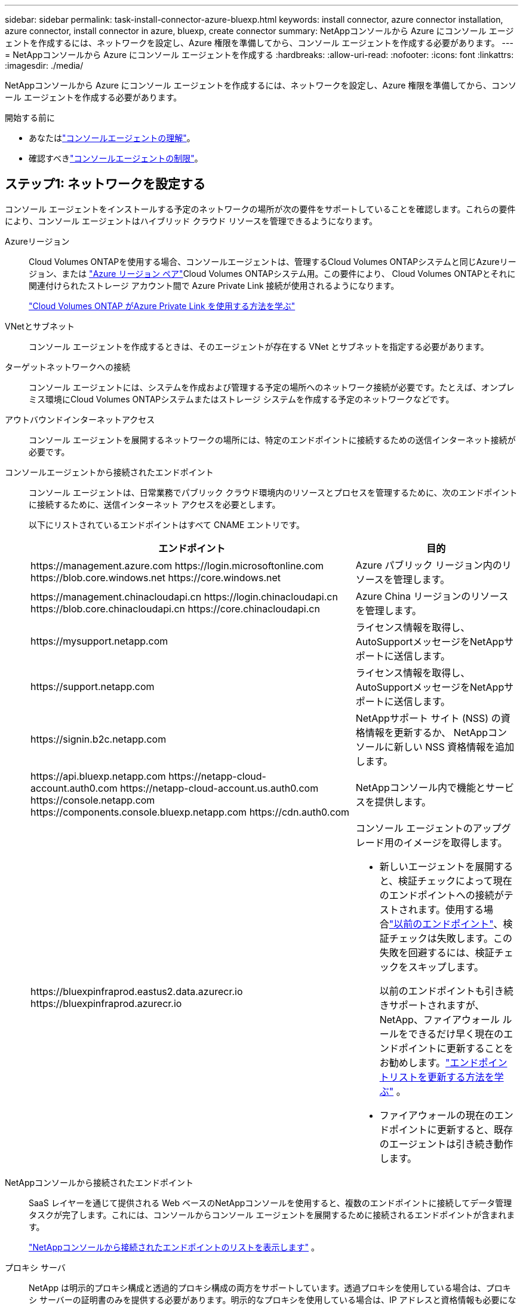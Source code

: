 ---
sidebar: sidebar 
permalink: task-install-connector-azure-bluexp.html 
keywords: install connector, azure connector installation, azure connector, install connector in azure, bluexp, create connector 
summary: NetAppコンソールから Azure にコンソール エージェントを作成するには、ネットワークを設定し、Azure 権限を準備してから、コンソール エージェントを作成する必要があります。 
---
= NetAppコンソールから Azure にコンソール エージェントを作成する
:hardbreaks:
:allow-uri-read: 
:nofooter: 
:icons: font
:linkattrs: 
:imagesdir: ./media/


[role="lead"]
NetAppコンソールから Azure にコンソール エージェントを作成するには、ネットワークを設定し、Azure 権限を準備してから、コンソール エージェントを作成する必要があります。

.開始する前に
* あなたはlink:concept-connectors.html["コンソールエージェントの理解"]。
* 確認すべきlink:reference-limitations.html["コンソールエージェントの制限"]。




== ステップ1: ネットワークを設定する

コンソール エージェントをインストールする予定のネットワークの場所が次の要件をサポートしていることを確認します。これらの要件により、コンソール エージェントはハイブリッド クラウド リソースを管理できるようになります。

Azureリージョン:: Cloud Volumes ONTAPを使用する場合、コンソールエージェントは、管理するCloud Volumes ONTAPシステムと同じAzureリージョン、または https://docs.microsoft.com/en-us/azure/availability-zones/cross-region-replication-azure#azure-cross-region-replication-pairings-for-all-geographies["Azure リージョン ペア"^]Cloud Volumes ONTAPシステム用。この要件により、 Cloud Volumes ONTAPとそれに関連付けられたストレージ アカウント間で Azure Private Link 接続が使用されるようになります。
+
--
https://docs.netapp.com/us-en/bluexp-cloud-volumes-ontap/task-enabling-private-link.html["Cloud Volumes ONTAP がAzure Private Link を使用する方法を学ぶ"^]

--


VNetとサブネット:: コンソール エージェントを作成するときは、そのエージェントが存在する VNet とサブネットを指定する必要があります。


ターゲットネットワークへの接続:: コンソール エージェントには、システムを作成および管理する予定の場所へのネットワーク接続が必要です。たとえば、オンプレミス環境にCloud Volumes ONTAPシステムまたはストレージ システムを作成する予定のネットワークなどです。


アウトバウンドインターネットアクセス:: コンソール エージェントを展開するネットワークの場所には、特定のエンドポイントに接続するための送信インターネット接続が必要です。


コンソールエージェントから接続されたエンドポイント:: コンソール エージェントは、日常業務でパブリック クラウド環境内のリソースとプロセスを管理するために、次のエンドポイントに接続するために、送信インターネット アクセスを必要とします。
+
--
以下にリストされているエンドポイントはすべて CNAME エントリです。

[cols="2a,1a"]
|===
| エンドポイント | 目的 


 a| 
\https://management.azure.com \https://login.microsoftonline.com \https://blob.core.windows.net \https://core.windows.net
 a| 
Azure パブリック リージョン内のリソースを管理します。



 a| 
\https://management.chinacloudapi.cn \https://login.chinacloudapi.cn \https://blob.core.chinacloudapi.cn \https://core.chinacloudapi.cn
 a| 
Azure China リージョンのリソースを管理します。



 a| 
\https://mysupport.netapp.com
 a| 
ライセンス情報を取得し、 AutoSupportメッセージをNetAppサポートに送信します。



 a| 
\https://support.netapp.com
 a| 
ライセンス情報を取得し、 AutoSupportメッセージをNetAppサポートに送信します。



 a| 
\https://signin.b2c.netapp.com
 a| 
NetAppサポート サイト (NSS) の資格情報を更新するか、 NetAppコンソールに新しい NSS 資格情報を追加します。



 a| 
\https://api.bluexp.netapp.com \https://netapp-cloud-account.auth0.com \https://netapp-cloud-account.us.auth0.com \https://console.netapp.com \https://components.console.bluexp.netapp.com \https://cdn.auth0.com
 a| 
NetAppコンソール内で機能とサービスを提供します。



 a| 
\https://bluexpinfraprod.eastus2.data.azurecr.io \https://bluexpinfraprod.azurecr.io
 a| 
コンソール エージェントのアップグレード用のイメージを取得します。

* 新しいエージェントを展開すると、検証チェックによって現在のエンドポイントへの接続がテストされます。使用する場合link:link:reference-networking-saas-console-previous.html["以前のエンドポイント"]、検証チェックは失敗します。この失敗を回避するには、検証チェックをスキップします。
+
以前のエンドポイントも引き続きサポートされますが、 NetApp、ファイアウォール ルールをできるだけ早く現在のエンドポイントに更新することをお勧めします。link:reference-networking-saas-console-previous.html#update-endpoint-list["エンドポイントリストを更新する方法を学ぶ"] 。

* ファイアウォールの現在のエンドポイントに更新すると、既存のエージェントは引き続き動作します。


|===
--


NetAppコンソールから接続されたエンドポイント:: SaaS レイヤーを通じて提供される Web ベースのNetAppコンソールを使用すると、複数のエンドポイントに接続してデータ管理タスクが完了します。これには、コンソールからコンソール エージェントを展開するために接続されるエンドポイントが含まれます。
+
--
link:reference-networking-saas-console.html["NetAppコンソールから接続されたエンドポイントのリストを表示します"] 。

--


プロキシ サーバ:: NetApp は明示的プロキシ構成と透過的プロキシ構成の両方をサポートしています。透過プロキシを使用している場合は、プロキシ サーバーの証明書のみを提供する必要があります。明示的なプロキシを使用している場合は、IP アドレスと資格情報も必要になります。
+
--
* IPアドレス
* Credentials
* HTTPS証明書


--


ポート:: ユーザーが開始した場合、またはCloud Volumes ONTAPからNetAppサポートにAutoSupportメッセージを送信するためのプロキシとして使用された場合を除いて、コンソール エージェントへの着信トラフィックはありません。
+
--
* HTTP (80) と HTTPS (443) は、まれに使用するローカル UI へのアクセスを提供します。
* SSH（22）は、トラブルシューティングのためにホストに接続する必要がある場合にのみ必要です。
* アウトバウンド インターネット接続が利用できないサブネットにCloud Volumes ONTAPシステムを展開する場合は、ポート 3128 経由のインバウンド接続が必要です。
+
Cloud Volumes ONTAPシステムにAutoSupportメッセージを送信するためのアウトバウンド インターネット接続がない場合、コンソールは、コンソール エージェントに含まれているプロキシ サーバーを使用するようにそれらのシステムを自動的に構成します。唯一の要件は、コンソール エージェントのセキュリティ グループがポート 3128 経由の受信接続を許可していることを確認することです。コンソール エージェントを展開した後、このポートを開く必要があります。



--


NTP を有効にする:: NetApp Data Classification を使用して企業のデータ ソースをスキャンする予定の場合は、システム間で時刻が同期されるように、コンソール エージェントとNetApp Data Classification システムの両方で Network Time Protocol (NTP) サービスを有効にする必要があります。 https://docs.netapp.com/us-en/bluexp-classification/concept-cloud-compliance.html["NetAppデータ分類の詳細"^]
+
--
コンソール エージェントを作成した後、このネットワーク要件を実装する必要があります。

--




== ステップ 2: コンソール エージェント展開ポリシー (カスタム ロール) を作成する

Azure にコンソール エージェントをデプロイする権限を持つカスタム ロールを作成する必要があります。

Azure アカウントまたは Microsoft Entra サービス プリンシパルに割り当てることができる Azure カスタム ロールを作成します。コンソールは Azure で認証し、これらのアクセス許可を使用してユーザーに代わってコンソール エージェント インスタンスを作成します。

コンソールはAzureにコンソールエージェントVMを展開し、 https://docs.microsoft.com/en-us/azure/active-directory/managed-identities-azure-resources/overview["システム割り当てマネージドID"^]必要なロールを作成し、それを VM に割り当てます。link:reference-permissions-azure.html["コンソールが権限をどのように使用するかを確認します"] 。

Azure ポータル、Azure PowerShell、Azure CLI、または REST API を使用して、Azure カスタム ロールを作成できます。次の手順は、Azure CLI を使用してロールを作成する方法を示しています。別の方法をご希望の場合は、 https://learn.microsoft.com/en-us/azure/role-based-access-control/custom-roles#steps-to-create-a-custom-role["Azureドキュメント"^]

.手順
. Azure の新しいカスタム ロールに必要なアクセス許可をコピーし、JSON ファイルに保存します。
+

NOTE: このカスタム ロールには、コンソールから Azure のコンソール エージェント VM を起動するために必要なアクセス許可のみが含まれています。このポリシーを他の状況では使用しないでください。コンソールは、コンソール エージェントを作成するときに、コンソール エージェントが Azure リソースを管理できるようにする新しいアクセス許可セットをコンソール エージェント VM に適用します。

+
[source, json]
----
{
    "Name": "Azure SetupAsService",
    "Actions": [
        "Microsoft.Compute/disks/delete",
        "Microsoft.Compute/disks/read",
        "Microsoft.Compute/disks/write",
        "Microsoft.Compute/locations/operations/read",
        "Microsoft.Compute/operations/read",
        "Microsoft.Compute/virtualMachines/instanceView/read",
        "Microsoft.Compute/virtualMachines/read",
        "Microsoft.Compute/virtualMachines/write",
        "Microsoft.Compute/virtualMachines/delete",
        "Microsoft.Compute/virtualMachines/extensions/write",
        "Microsoft.Compute/virtualMachines/extensions/read",
        "Microsoft.Compute/availabilitySets/read",
        "Microsoft.Network/locations/operationResults/read",
        "Microsoft.Network/locations/operations/read",
        "Microsoft.Network/networkInterfaces/join/action",
        "Microsoft.Network/networkInterfaces/read",
        "Microsoft.Network/networkInterfaces/write",
        "Microsoft.Network/networkInterfaces/delete",
        "Microsoft.Network/networkSecurityGroups/join/action",
        "Microsoft.Network/networkSecurityGroups/read",
        "Microsoft.Network/networkSecurityGroups/write",
        "Microsoft.Network/virtualNetworks/checkIpAddressAvailability/read",
        "Microsoft.Network/virtualNetworks/read",
        "Microsoft.Network/virtualNetworks/subnets/join/action",
        "Microsoft.Network/virtualNetworks/subnets/read",
        "Microsoft.Network/virtualNetworks/subnets/virtualMachines/read",
        "Microsoft.Network/virtualNetworks/virtualMachines/read",
        "Microsoft.Network/publicIPAddresses/write",
        "Microsoft.Network/publicIPAddresses/read",
        "Microsoft.Network/publicIPAddresses/delete",
        "Microsoft.Network/networkSecurityGroups/securityRules/read",
        "Microsoft.Network/networkSecurityGroups/securityRules/write",
        "Microsoft.Network/networkSecurityGroups/securityRules/delete",
        "Microsoft.Network/publicIPAddresses/join/action",
        "Microsoft.Network/locations/virtualNetworkAvailableEndpointServices/read",
        "Microsoft.Network/networkInterfaces/ipConfigurations/read",
        "Microsoft.Resources/deployments/operations/read",
        "Microsoft.Resources/deployments/read",
        "Microsoft.Resources/deployments/delete",
        "Microsoft.Resources/deployments/cancel/action",
        "Microsoft.Resources/deployments/validate/action",
        "Microsoft.Resources/resources/read",
        "Microsoft.Resources/subscriptions/operationresults/read",
        "Microsoft.Resources/subscriptions/resourceGroups/delete",
        "Microsoft.Resources/subscriptions/resourceGroups/read",
        "Microsoft.Resources/subscriptions/resourcegroups/resources/read",
        "Microsoft.Resources/subscriptions/resourceGroups/write",
        "Microsoft.Authorization/roleDefinitions/write",
        "Microsoft.Authorization/roleAssignments/write",
        "Microsoft.MarketplaceOrdering/offertypes/publishers/offers/plans/agreements/read",
        "Microsoft.MarketplaceOrdering/offertypes/publishers/offers/plans/agreements/write",
        "Microsoft.Network/networkSecurityGroups/delete",
        "Microsoft.Storage/storageAccounts/delete",
        "Microsoft.Storage/storageAccounts/write",
        "Microsoft.Resources/deployments/write",
        "Microsoft.Resources/deployments/operationStatuses/read",
        "Microsoft.Authorization/roleAssignments/read"
    ],
    "NotActions": [],
    "AssignableScopes": [],
    "Description": "Azure SetupAsService",
    "IsCustom": "true"
}
----
. 割り当て可能なスコープに Azure サブスクリプション ID を追加して JSON を変更します。
+
*例*

+
[source, json]
----
"AssignableScopes": [
"/subscriptions/d333af45-0d07-4154-943d-c25fbzzzzzzz"
],
----
. JSON ファイルを使用して、Azure でカスタム ロールを作成します。
+
次の手順では、Azure Cloud Shell で Bash を使用してロールを作成する方法について説明します。

+
.. 始める https://docs.microsoft.com/en-us/azure/cloud-shell/overview["Azure クラウド シェル"^]Bash 環境を選択します。
.. JSON ファイルをアップロードします。
+
image:screenshot_azure_shell_upload.png["ファイルをアップロードするオプションを選択できる Azure Cloud Shell のスクリーンショット。"]

.. 次の Azure CLI コマンドを入力します。
+
[source, azurecli]
----
az role definition create --role-definition Policy_for_Setup_As_Service_Azure.json
----


+
これで、_Azure SetupAsService_ というカスタム ロールが作成されました。このカスタム ロールは、ユーザー アカウントまたはサービス プリンシパルに適用できます。





== ステップ3: 認証を設定する

コンソールからコンソール エージェントを作成するときは、コンソールが Azure で認証して VM をデプロイできるようにするためのログインを提供する必要があります。次の 2 つのオプションがあります。

. プロンプトが表示されたら、Azure アカウントでSign in。このアカウントには特定の Azure 権限が必要です。これがデフォルトのオプションです。
. Microsoft Entra サービス プリンシパルに関する詳細を提供します。このサービス プリンシパルには特定のアクセス許可も必要です。


コンソールで使用するために、これらの認証方法のいずれかを準備するには、手順に従ってください。

[role="tabbed-block"]
====
.Azureアカウント
--
コンソールからコンソール エージェントを展開するユーザーにカスタム ロールを割り当てます。

.手順
. Azure ポータルで、*サブスクリプション* サービスを開き、ユーザーのサブスクリプションを選択します。
. *アクセス制御 (IAM)* をクリックします。
. *追加* > *ロール割り当ての追加* をクリックし、権限を追加します。
+
.. *Azure SetupAsService* ロールを選択し、*次へ* をクリックします。
+

NOTE: Azure SetupAsService は、Azure のコンソール エージェント展開ポリシーで提供される既定の名前です。ロールに別の名前を選択した場合は、代わりにその名前を選択します。

.. *ユーザー、グループ、またはサービス プリンシパル*を選択したままにします。
.. *メンバーを選択*をクリックし、ユーザーアカウントを選択して*選択*をクリックします。
.. *次へ*をクリックします。
.. *レビュー+割り当て*をクリックします。




--
.サービスプリンシパル
--
Azure アカウントでログインするのではなく、必要な権限を持つ Azure サービス プリンシパルの資格情報をコンソールに提供できます。

Microsoft Entra ID でサービス プリンシパルを作成して設定し、コンソールに必要な Azure 資格情報を取得します。

.ロールベースのアクセス制御用の Microsoft Entra アプリケーションを作成する
. Azure で Active Directory アプリケーションを作成し、そのアプリケーションをロールに割り当てるためのアクセス許可があることを確認します。
+
詳細については、 https://docs.microsoft.com/en-us/azure/active-directory/develop/howto-create-service-principal-portal#required-permissions/["Microsoft Azure ドキュメント: 必要な権限"^]

. Azure ポータルから、*Microsoft Entra ID* サービスを開きます。
+
image:screenshot_azure_ad.png["Microsoft Azure の Active Directory サービスを表示します。"]

. メニューで*アプリ登録*を選択します。
. *新規登録*を選択します。
. アプリケーションの詳細を指定します。
+
** *名前*: アプリケーションの名前を入力します。
** *アカウント タイプ*: アカウント タイプを選択します (いずれのタイプでもNetAppコンソールで使用できます)。
** *リダイレクト URI*: このフィールドは空白のままにすることができます。


. *登録*を選択します。
+
AD アプリケーションとサービス プリンシパルを作成しました。



.アプリケーションにカスタムロールを割り当てる
. Azure ポータルから、*サブスクリプション* サービスを開きます。
. サブスクリプションを選択します。
. *アクセス制御 (IAM) > 追加 > ロール割り当ての追加* をクリックします。
. *役割*タブで、*コンソールオペレーター*役割を選択し、*次へ*をクリックします。
. *メンバー*タブで、次の手順を実行します。
+
.. *ユーザー、グループ、またはサービス プリンシパル*を選択したままにします。
.. *メンバーを選択*をクリックします。
+
image:screenshot-azure-service-principal-role.png["アプリケーションにロールを追加するときにメンバー ページを表示する Azure ポータルのスクリーンショット。"]

.. アプリケーションの名前を検索します。
+
次に例を示します。

+
image:screenshot_azure_service_principal_role.png["Azure ポータルの「ロールの割り当ての追加」フォームが表示された Azure ポータルのスクリーンショット。"]

.. アプリケーションを選択し、「選択」をクリックします。
.. *次へ*をクリックします。


. *レビュー+割り当て*をクリックします。
+
これで、サービス プリンシパルに、コンソール エージェントをデプロイするために必要な Azure アクセス許可が付与されました。

+
複数の Azure サブスクリプションのリソースを管理する場合は、サービス プリンシパルを各サブスクリプションにバインドする必要があります。たとえば、コンソールを使用すると、 Cloud Volumes ONTAPをデプロイするときに使用するサブスクリプションを選択できます。



.Windows Azure サービス管理 API 権限を追加する
. *Microsoft Entra ID* サービスで、*アプリの登録* を選択し、アプリケーションを選択します。
. *API 権限 > 権限の追加* を選択します。
. *Microsoft API* の下で、*Azure Service Management* を選択します。
+
image:screenshot_azure_service_mgmt_apis.gif["Azure サービス管理 API のアクセス許可を示す Azure ポータルのスクリーンショット。"]

. *組織ユーザーとして Azure サービス管理にアクセスする* を選択し、*権限の追加* を選択します。
+
image:screenshot_azure_service_mgmt_apis_add.gif["Azure サービス管理 API の追加を示す Azure ポータルのスクリーンショット。"]



.アプリケーションのアプリケーションIDとディレクトリIDを取得します
. *Microsoft Entra ID* サービスで、*アプリの登録* を選択し、アプリケーションを選択します。
. *アプリケーション (クライアント) ID* と *ディレクトリ (テナント) ID* をコピーします。
+
image:screenshot_azure_app_ids.gif["Microsoft Entra IDy 内のアプリケーションのアプリケーション (クライアント) ID とディレクトリ (テナント) ID を示すスクリーンショット。"]

+
Azure アカウントをコンソールに追加するときは、アプリケーションのアプリケーション (クライアント) ID とディレクトリ (テナント) ID を指定する必要があります。コンソールは ID を使用してプログラムでサインインします。



.クライアントシークレットを作成する
. *Microsoft Entra ID* サービスを開きます。
. *アプリ登録*を選択し、アプリケーションを選択します。
. *証明書とシークレット > 新しいクライアント シークレット*を選択します。
. シークレットの説明と期間を指定します。
. *追加*を選択します。
. クライアント シークレットの値をコピーします。
+
image:screenshot_azure_client_secret.gif["Microsoft Entra サービス プリンシパルのクライアント シークレットを表示する Azure ポータルのスクリーンショット。"]



.結果
これでサービス プリンシパルが設定され、アプリケーション (クライアント) ID、ディレクトリ (テナント) ID、およびクライアント シークレットの値がコピーされているはずです。コンソール エージェントを作成するときに、この情報をコンソールに入力する必要があります。

--
====


== ステップ4: コンソールエージェントを作成する

NetAppコンソールから直接コンソール エージェントを作成します。

.タスク概要
* コンソールからコンソール エージェントを作成すると、既定の構成を使用して Azure に仮想マシンがデプロイされます。コンソール エージェントを作成した後、CPU や RAM が少ない小さな VM インスタンスに切り替えないでください。link:reference-connector-default-config.html["コンソールエージェントのデフォルト構成について学習します"] 。
* コンソールはコンソール エージェントを展開するときに、カスタム ロールを作成し、それをコンソール エージェント VM に割り当てます。このロールには、コンソール エージェントが Azure リソースを管理できるようにする権限が含まれています。後続のリリースで新しい権限が追加されるので、ロールが最新の状態に保たれていることを確認する必要があります。link:reference-permissions-azure.html["コンソールエージェントのカスタムロールの詳細"] 。


.開始する前に
次のものが必要です:

* Azure サブスクリプション。
* 選択した Azure リージョン内の VNet とサブネット。
* 組織ですべての送信インターネット トラフィックにプロキシが必要な場合のプロキシ サーバーの詳細:
+
** IPアドレス
** Credentials
** HTTPS証明書


* コンソール エージェント仮想マシンにその認証方法を使用する場合は、SSH 公開キー。認証方法のもう 1 つのオプションは、パスワードを使用することです。
+
https://learn.microsoft.com/en-us/azure/virtual-machines/linux-vm-connect?tabs=Linux["Azure の Linux VM への接続について学習します"^]

* コンソールエージェント用のAzureロールをコンソールが自動的に作成しないようにするには、独自のロールを作成する必要があります。link:reference-permissions-azure.html["このページのポリシーを使用する"] 。
+
これらの権限は、コンソール エージェント インスタンス自体に適用されます。これは、コンソール エージェント VM を展開するために以前に設定した権限セットとは異なります。



.手順
. *管理 > エージェント*を選択します。
. *概要*ページで、*エージェントのデプロイ > Azure*を選択します。
. *レビュー* ページで、エージェントを展開するための要件を確認します。これらの要件についてはこのページの上部にも詳しく記載されています。
. *仮想マシン認証*ページで、Azure のアクセス許可の設定方法に一致する認証オプションを選択します。
+
** *ログイン* を選択して、必要な権限を持つ Microsoft アカウントにログインします。
+
このフォームは Microsoft によって所有およびホストされています。資格情報がNetAppに提供されていません。

+

TIP: すでに Azure アカウントにログインしている場合は、コンソールは自動的にそのアカウントを使用します。複数のアカウントをお持ちの場合は、正しいアカウントを使用していることを確認するために、最初にログアウトする必要がある場合があります。

** 必要な権限を付与する Microsoft Entra サービス プリンシパルに関する情報を入力するには、*Active Directory サービス プリンシパル* を選択します。
+
*** アプリケーション（クライアント）ID
*** ディレクトリ（テナント）ID
*** クライアントシークレット




+
<<ステップ3: 認証を設定する,サービスプリンシパルのこれらの値を取得する方法を学びます>> 。

. *仮想マシン認証* ページで、Azure サブスクリプション、場所、新しいリソース グループまたは既存のリソース グループを選択し、作成するコンソール エージェント仮想マシンの認証方法を選択します。
+
仮想マシンの認証方法は、パスワードまたは SSH 公開キーです。

+
https://learn.microsoft.com/en-us/azure/virtual-machines/linux-vm-connect?tabs=Linux["Azure の Linux VM への接続について学習します"^]

. *詳細*ページで、インスタンスの名前を入力し、タグを指定して、コンソールで必要な権限を持つ新しいロールを作成するか、または既存のロールを選択するかを選択します。link:reference-permissions-azure.html["必要な権限"] 。
+
このロールに関連付けられた Azure サブスクリプションを選択できることに注意してください。選択した各サブスクリプションは、そのサブスクリプション内のリソースを管理するためのコンソール エージェント権限を付与します (たとえば、 Cloud Volumes ONTAP)。

. *ネットワーク* ページで、VNet とサブネットを選択し、パブリック IP アドレスを有効にするかどうかを選択し、必要に応じてプロキシ構成を指定します。
+
** *セキュリティ グループ* ページで、新しいセキュリティ グループを作成するか、必要な受信ルールと送信ルールを許可する既存のセキュリティ グループを選択するかを選択します。
+
link:reference-ports-azure.html["Azure のセキュリティ グループ ルールを表示する"] 。



. 選択内容を確認して、セットアップが正しいことを確認します。
+
.. *エージェント構成の検証* チェック ボックスはデフォルトでオンになっており、展開時にコンソールによってネットワーク接続要件が検証されます。コンソールがエージェントの展開に失敗した場合、トラブルシューティングに役立つレポートが提供されます。デプロイメントが成功した場合、レポートは提供されません。


+
[]
====
まだ使用している場合はlink:reference-networking-saas-console-previous.html["以前のエンドポイント"]エージェントのアップグレードに使用すると、検証が失敗し、エラーが発生します。これを回避するには、チェックボックスをオフにして検証チェックをスキップします。

====
. *追加*を選択します。
+
コンソールは約 10 分でインスタンスを準備します。プロセスが完了するまでこのページに留まります。



.結果
プロセスが完了すると、コンソール エージェントはコンソールから使用できるようになります。


NOTE: デプロイメントが失敗した場合は、コンソールからレポートとログをダウンロードして、問題の解決に役立てることができます。link:task-troubleshoot-connector.html#troubleshoot-installation["インストールの問題をトラブルシューティングする方法を学びます。"]

コンソール エージェントを作成したのと同じ Azure サブスクリプションに Azure Blob ストレージがある場合は、*システム* ページに Azure Blob ストレージ システムが自動的に表示されます。 https://docs.netapp.com/us-en/bluexp-blob-storage/index.html["NetAppコンソールから Azure Blob ストレージを管理する方法を学びます"^]
